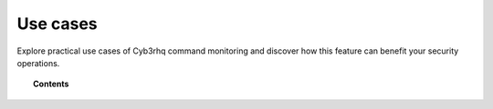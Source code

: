 .. Copyright (C) 2015, Cyb3rhq, Inc.

.. meta::
    :description: Explore practical use cases of Cyb3rhq command monitoring in this section and discover how this feature can benefit your security operations.

Use cases
=========

Explore practical use cases of Cyb3rhq command monitoring and discover how this feature can benefit your security operations.

.. topic:: Contents

    .. toctree::
        :maxdepth: 2
        
        monitoring-running-processes
        disk-space-utilization
        check-if-the-output-changed
        detect-usb-storage
        load-average


